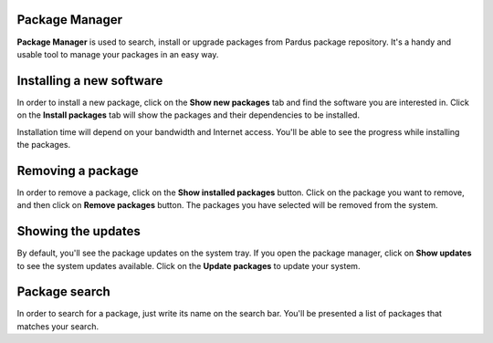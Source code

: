 Package Manager
---------------

**Package Manager** is used to search, install or upgrade packages from Pardus
package repository. It's a handy and usable tool to manage your packages in an
easy way.

Installing a new software
-------------------------

In order to install a new package, click on the **Show new packages** tab and
find the software you are interested in. Click on the **Install packages** tab
will show the packages and their dependencies to be installed.

Installation time will depend on your bandwidth and Internet access. You'll be
able to see the progress while installing the packages.

Removing a package
------------------

In order to remove a package, click on the **Show installed packages** button.
Click on the package you want to remove, and then click on **Remove packages**
button. The packages you have selected will be removed from the system. 

Showing the updates
-------------------

By default, you'll see the package updates on the system tray. If you open the
package manager, click on **Show updates** to see the system updates available.
Click on the **Update packages** to update your system.

Package search
--------------

In order to search for a package, just write its name on the search bar. You'll
be presented a list of packages that matches your search.

